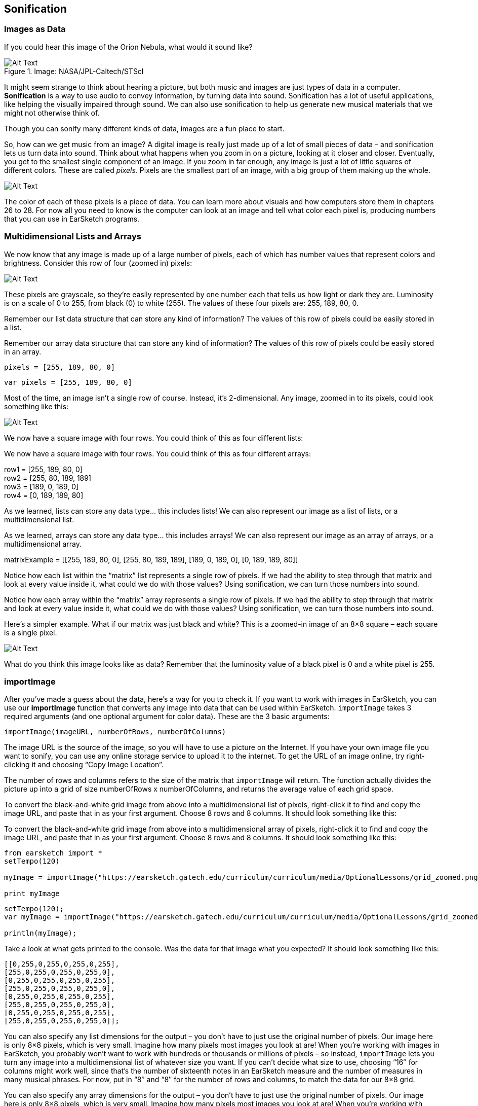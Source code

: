 ////
AW 07/14/16: In the current version of ES, the importImage section is on pages 1, 2, and 3 of the curriculum. In this version, it is on the second page (after Multidimensional Lists/Arrays), which makes less sense. I'm moving it back to the first page, but please let me know where would you like the section to be: After Images as Data, or after Multidimensional Lists/Arrays. It makes more sense on the first page, but I wanted to double-check.
////

[[ch_23]]
== Sonification
:nofooter:

[[imagesasdata]]
=== Images as Data

If you could hear this image of the Orion Nebula, what would it sound like?

[[orion]]
.Image: NASA/JPL-Caltech/STScI
image::../media/OptionalLessons/orion-300x300.jpg[Alt Text]

It might seem strange to think about hearing a picture, but both music and images are just types of data in a computer. *Sonification* is a way to use audio to convey information, by turning data into sound.
Sonification has a lot of useful applications, like helping the visually impaired through sound. We can also use sonification to help us generate new musical materials that we might not otherwise think of.

Though you can sonify many different kinds of data, images are a fun place to start.

So, how can we get music from an image? A digital image is really just made up of a lot of small pieces of data – and sonification lets us turn data into sound. Think about what happens when you zoom in on a picture, looking at it closer and closer. Eventually, you get to the smallest single component of an image. If you zoom in far enough, any image is just a lot of little squares of different colors. These are called _pixels_. Pixels are the smallest part of an image, with a big group of them making up the whole.

[[zoomin]]
image::../media/OptionalLessons/zoom-in.jpg[Alt Text]

The color of each of these pixels is a piece of data. You can learn more about visuals and how computers store them in chapters 26 to 28. For now all you need to know is the computer can look at an image and tell what color each pixel is, producing numbers that you can use in EarSketch programs.

//AW: here is where I've put the importImage section


[[multidimensionalData]]
=== Multidimensional Lists and Arrays

We now know that any image is made up of a large number of pixels, each of which has number values that represent colors and brightness. Consider this row of four (zoomed in) pixels:

[[gridtop]]
image::../media/OptionalLessons/grid-top.jpg[Alt Text]

These pixels are grayscale, so they’re easily represented by one number each that tells us how light or dark they are. Luminosity is on a scale of 0 to 255, from black (0) to white (255). The values of these four pixels are: 255, 189, 80, 0.

[role="curriculum-python"]
Remember our list data structure that can store any kind of information? The values of this row of pixels could be easily stored in a list.

[role="curriculum-javascript"]
Remember our array data structure that can store any kind of information? The values of this row of pixels could be easily stored in an array.

[role="curriculum-python"]
`pixels = [255, 189, 80, 0]`

[role="curriculum-javascript"]
`var pixels = [255, 189, 80, 0]`

Most of the time, an image isn’t a single row of course. Instead, it’s 2-dimensional. Any image, zoomed in to its pixels, could look something like this:

[[gridgrays]]
image::../media/OptionalLessons/grid_grays.jpg[Alt Text]

[role="curriculum-python"]
We now have a square image with four rows. You could think of this as four different lists:

[role="curriculum-javascript"]
We now have a square image with four rows. You could think of this as four different arrays:

row1 = [255, 189, 80, 0] +
row2 = [255, 80, 189, 189] +
row3 = [189, 0, 189, 0] +
row4 = [0, 189, 189, 80]

[role="curriculum-python"]
As we learned, lists can store any data type… this includes lists! We can also represent our image as a list of lists, or a multidimensional list.

[role="curriculum-javascript"]
As we learned, arrays can store any data type… this includes arrays! We can also represent our image as an array of arrays, or a multidimensional array.

****
matrixExample = [[255, 189, 80, 0], [255, 80, 189, 189], [189, 0, 189, 0], [0, 189, 189, 80]]
****

[role="curriculum-python"]
Notice how each list within the “matrix” list represents a single row of pixels. If we had the ability to step through that matrix and look at every value inside it, what could we do with those values? Using sonification, we can turn those numbers into sound.

[role="curriculum-javascript"]
Notice how each array within the “matrix” array represents a single row of pixels. If we had the ability to step through that matrix and look at every value inside it, what could we do with those values? Using sonification, we can turn those numbers into sound.

Here’s a simpler example. What if our matrix was just black and white? This is a zoomed-in image of an 8×8 square – each square is a single pixel.

[[gridzoomed]]
image::../media/OptionalLessons/grid_zoomed.png[Alt Text]

What do you think this image looks like as data? Remember that the luminosity value of a black pixel is 0 and a white pixel is 255.

////
AW: This is where the importImage section was before I moved it.
////

[[importimage]]
=== importImage

After you’ve made a guess about the data, here’s a way for you to check it. If you want to work with images in EarSketch, you can use our *importImage* function that converts any image into data that can be used within EarSketch. `importImage` takes 3 required arguments (and one optional argument for color data). These are the 3 basic arguments:

`importImage(imageURL, numberOfRows, numberOfColumns)`

The image URL is the source of the image, so you will have to use a picture on the Internet. If you have your own image file you want to sonify, you can use any online storage service to upload it to the internet. To get the URL of an image online, try right-clicking it and choosing “Copy Image Location”.

The number of rows and columns refers to the size of the matrix that `importImage` will return. The function actually divides the picture up into a grid of size numberOfRows x numberOfColumns, and returns the average value of each grid space.

[role="curriculum-python"]
To convert the black-and-white grid image from above into a multidimensional list of pixels, right-click it to find and copy the image URL, and paste that in as your first argument. Choose 8 rows and 8 columns. It should look something like this:

[role="curriculum-javascript"]
To convert the black-and-white grid image from above into a multidimensional array of pixels, right-click it to find and copy the image URL, and paste that in as your first argument. Choose 8 rows and 8 columns. It should look something like this:


[role="curriculum-python"]
[source,python]
----
from earsketch import *
setTempo(120)

myImage = importImage("https://earsketch.gatech.edu/curriculum/curriculum/media/OptionalLessons/grid_zoomed.png", 8, 8)

print myImage
----


[role="curriculum-javascript"]
[source,javascript]
----
setTempo(120);
var myImage = importImage("https://earsketch.gatech.edu/curriculum/curriculum/media/OptionalLessons/grid_zoomed.png", 8, 8);

println(myImage);
----

Take a look at what gets printed to the console. Was the data for that image what you expected? It should look something like this:

----
[[0,255,0,255,0,255,0,255],
[255,0,255,0,255,0,255,0],
[0,255,0,255,0,255,0,255],
[255,0,255,0,255,0,255,0],
[0,255,0,255,0,255,0,255],
[255,0,255,0,255,0,255,0],
[0,255,0,255,0,255,0,255],
[255,0,255,0,255,0,255,0]];
----

[role="curriculum-python"]
You can also specify any list dimensions for the output – you don’t have to just use the original number of pixels. Our image here is only 8×8 pixels, which is very small. Imagine how many pixels most images you look at are! When you’re working with images in EarSketch, you probably won’t want to work with hundreds or thousands or millions of pixels – so instead, `importImage` lets you turn any image into a multidimensional list of whatever size you want. If you can’t decide what size to use, choosing “16″ for columns might work well, since that’s the number of sixteenth notes in an EarSketch measure and the number of measures in many musical phrases. For now, put in “8″ and “8″ for the number of rows and columns, to match the data for our 8×8 grid.

[role="curriculum-javascript"]
You can also specify any array dimensions for the output – you don’t have to just use the original number of pixels. Our image here is only 8×8 pixels, which is very small. Imagine how many pixels most images you look at are! When you’re working with images in EarSketch, you probably won’t want to work with hundreds or thousands or millions of pixels – so instead, the Image Converter lets you turn any image into a multidimensional array of whatever size you want. If you can’t decide what size to use, choosing “16″ for columns might work well, since that’s the number of sixteenth notes in an EarSketch measure and the number of measures in many musical phrases. For now, put in “8″ and “8″ for the number of rows and columns, to match the data for our 8×8 grid.

[role="curriculum-python"]
Most of the time, you’ll just want your image to be in black and white (greyscale), unless you’re doing something in EarSketch specific to RGB color values. If you choose to use a color image, then you have the option to convert it to a 3D matrix. Since our grid is black and white, we don’t have to worry about that for now.

[role="curriculum-javascript"]
Most of the time, you’ll just want your image to be in black and white (greyscale), unless you’re doing something in EarSketch specific to RGB color values. If you choose to use a color image, then you have the option to convert it to a 3D matrix. Since our grid is black and white, we don’t have to worry about that for now.

Now onto sonification: we have data that EarSketch can understand, and we can turn that data into sound.

[[nestedloops]]
=== Nested Loops

Now that we know how to turn an image into data using `importImage`, we can use EarSketch to turn that data into sound. Let’s go back to our checkerboard. We can turn it into a drum beat by writing code that will create a beat with hits on the black squares and rests on the white squares.

[[gridzoomed]]
image::../media/OptionalLessons/grid_zoomed.png[Alt Text]

[role="curriculum-python"]
Remember from our lesson about Lists that we can access an element in a single-dimensional list like this: `list[index]`. For a two-dimensional list, we give coordinates: `list[index1][index2]`. So, for the example above, `myImage[0][0] = 0` and `myImage[0][1] = 255`. This represents the first two pixels in the first row.

[role="curriculum-javascript"]
Remember from our lesson about arrays that we can access an element in a single-dimensional array like this: `array[index]`. For a two-dimensional array, we give coordinates: `array[index1][index2]`. So, for the example above, `myImage[0][0] = 0` and `myImage[0][1] = 255`. This represents the first two pixels in the first row.

[role="curriculum-python"]
When we learned about iterating through lists, we saw how easy it is to step through a one-dimensional list using a for loop. In order to step through a multidimensional list, we just need to use two for loops. We *nest* them together, so that an outer loop steps through each row, and an inner loop steps through each column for the current row.

[role="curriculum-javascript"]
When we learned about iterating through arrays, we saw how easy it is to step through a one-dimensional array using a for loop. In order to step through a multidimensional array, we just need to use two for loops. We *nest* them together, so that an outer loop steps through each row, and an inner loop steps through each column for the current row.

If we wanted to step through the grid above to create a beat string (in a variable called drumBeats) with hits on black and rests on white, our nested loop could look like this:


////
Jason: this example is not a runnable piece of code. either need to disable paste or make it a complete program.
////

////
AW: 07/15/16: It seems that all of the content below this point (except the exercises box at the bottom) would need to be deleted in that case--let me know the next steps to take?
////

[role="curriculum-python"]
[source,python]
----
from earsketch import *
myImage = importImage("https://earsketch.gatech.edu/curriculum/curriculum/media/OptionalLessons/grid_zoomed.png", 8, 8)
drumBeats = ["", "", "", "", "", "", "", ""]

for outerCounter in range(len(myImage)):
    for innerCounter in range(len(myImage[0])):

        if (myImage[outerCounter][innerCounter] == 255):  # if the color is white
            drumBeats[outerCounter] = drumBeats[outerCounter] + "-"  # then rest
        else:
            drumBeats[outerCounter] = drumBeats[outerCounter] + "0"  # otherwise, hit
----


[role="curriculum-javascript"]
[source,javascript]
----
var myImage = importImage("https://earsketch.gatech.edu/curriculum/curriculum/media/OptionalLessons/grid_zoomed.png", 8, 8);
var drumBeats = ["", "", "", "", "", "", "", ""];

for (var outerCounter = 0; outerCounter < myImage.length; outerCounter++) {
    for (var innerCounter = 0; innerCounter < myImage[0].length; innerCounter++) {
        if (myImage[outerCounter][innerCounter] == 255) { // if the color is white
            drumBeats[outerCounter] = drumBeats[outerCounter] + "-"; // then rest
        } else {
            drumBeats[outerCounter] = drumBeats[outerCounter] + "0"; // otherwise, hit
        }
    }
}
----

Let’s step through this code line by line in order to understand it completely. First, line 1 defines a loop over the rows of the checkerboard image and defines the variable outerCounter to hold the value of the current row.

[role="curriculum-python"]
Look closely again at the printed results of `myImage` (a 2-dimensional list):

[role="curriculum-javascript"]
Look closely again at the printed results of `myImage` (a 2-dimensional array):

****
[[0,255,0,255,0,255,0,255],
[255,0,255,0,255,0,255,0],
[0,255,0,255,0,255,0,255],
[255,0,255,0,255,0,255,0],
[0,255,0,255,0,255,0,255],
[255,0,255,0,255,0,255,0],
[0,255,0,255,0,255,0,255],
[255,0,255,0,255,0,255,0]];
****

[role="curriculum-python"]
The length of the `myImage` list is simply the number of lists inside the 2-dimensional list, which is 8. We’ll call this the number of rows in the `myImage` list. So the outerCounter variable will run from 0 to 7, which is exactly what we want.

[role="curriculum-javascript"]
The length of the `myImage` array is simply the number of arrays inside the 2-dimensional array, which is 8. We’ll call this the number of rows in the `myImage` array. So the outerCounter variable will run from 0 to 7, which is exactly what we want.

Line 2 does nearly the same thing but specifies a different range of values to loop over.

[role="curriculum-python"]
Notice the `len(myImage[0])`. This simply says the length of the `myImage[0]` list. We can see that `myImage[0]` is the first element in the list, which is the first list inside the `myImage` list:

[role="curriculum-javascript"]
Notice the `myImage[0].length`. This simply says the length of the `myImage[0]` array. We can see that `myImage[0]` is the first element in the outer array, which is the first array inside the `myImage` array:

[role="curriculum-python"]
[source,python]
----
[0, 255, 0, 255, 0, 255, 0, 255]
----


[role="curriculum-javascript"]
[source,javascript]
----
[0, 255, 0, 255, 0, 255, 0, 255];
----

[role="curriculum-python"]
The length of this list is 8. Thus, the `innerCounter` variable is defined as `range(8)`, which is 0 to 7. We can think of the inner loop as looping over each column in the current row of the `myImage` multidimensional list. The result is that `myImage[outerCounter][innerCounter]` will start at `myImage[0][0]`. At the end of the inner loop, the value of `innerCounter` will increase by one, and the index of the `myImage` list will change to `myImage[0][1]`. The inner loop will keep incrementing until it has reached the end of the first row, and then will finish and move again to the outer loop, which will increase the `outerCounter` value by one. Then the inner loop will start over again at the second row: `myImage[1][0]` and so on.

[role="curriculum-python"]
To summarize, the `outerCounter` starts at 0, then it goes to the inner loop, where the `innerCounter` increases from 0 to 7. When the inner loop is finished with the current row, the computer will go back to the outer loop, increasing `outerCounter` to 1, and then inner loop will start again with the updated value, increasing the `innerCounter` variable from 0 to 7 again, and so on. To see this process in the console, uncomment the `print` statements in the loop.
video::./videoMedia/Optional_23_4_Python.mp4[]

[role="curriculum-javascript"]
The length of this array is 8. Thus, the `innerCounter` variable counts from 0 to 7. We can think of the inner loop as looping over each column in the current row of the `myImage` multidimensional array. The result is that `myImage[outerCounter][innerCounter]` will start at `myImage[0][0]`. At the end of the inner loop, the value of `innerCounter` will increase by one, and the index of the `myImage` array will change to `myImage[0][1]`. The inner loop will keep incrementing until it has reached the end of the first row, and then will finish and move again to the outer loop, which will increase the `outerCounter` value by one. Then the inner loop will start over again at the second row: `myImage[1][0]` and so on.

[role="curriculum-javascript"]
To summarize, the `outerCounter` starts at 0, then it goes to the inner loop, where the `innerCounter` increases from 0 to 7. When the inner loop is finished with the current row, the computer will go back to the outer loop, increasing `outerCounter` to 1, and then inner loop will start again with the updated value, increasing the `innerCounter` variable from 0 to 7 again, and so on. To see this process in the console, uncomment the `println` statements in the loop.
video::./videoMedia/Optional_23_4_JavaScript.mp4[]

[role="curriculum-python"]
Line 8 checks the value of the element in the 2-dimensional list, which (from the contents of our myImage variable) can only be either 0 or 255:

[role="curriculum-javascript"]
Line 8 checks the value of the element in the 2-dimensional array, which (from the contents of our myImage variable) can only be either 0 or 255:

[role="curriculum-python"]
[source,python]
----
if (myImage[outerCounter][innerCounter] == 255):  # if the color is white
----


[role="curriculum-javascript"]
[source,javascript]
----
if (myImage[outerCounter][innerCounter] == 255) { // if the color is white
----

[role="curriculum-python"]
Here, the if statement checks if the current list value has a luminosity of 255 (that is, if it’s white). What we want is to hit on the black pixels and rest on the white pixels. Here, the pixel is white, and so we rest by adding a “-” to a beat string that we create for the row (which is the drumBeats[outerCounter] list). If it’s not 255, the else section of code is run:

[role="curriculum-javascript"]
Here, the if statement checks if the current array value has a luminosity of 255 (that is, if it’s white). What we want is to hit on the black pixels and rest on the white pixels. Here, the pixel is white, and so we rest by adding a “-” to a beat string that we create for the row (which is the drumBeats[outerCounter] list). If it’s not 255, the else section of code is run:

[role="curriculum-python"]
[source,python]
----
else:
    drumBeats[outerCounter] = drumBeats[outerCounter] + "0"  # otherwise, hit
----


[role="curriculum-javascript"]
[source,javascript]
----
} else {
    drumBeats[outerCounter] = drumBeats[outerCounter] + "0"; // otherwise, hit
}
----

[role="curriculum-python"]
In that case, we add a “0″ (or a hit) to the drumBeats[outerCounter] list. The end result will be one beat string for each row for each row of the checkerboard:

[role="curriculum-javascript"]
In that case, we add a “0″ (or a hit) to the drumBeats[outerCounter] array. The end result will be one beat string for each row for each row of the checkerboard:

[role="curriculum-python"]
[source,python]
----
drumBeats = [
    '0-0-0-0-',
    '-0-0-0-0',
    '0-0-0-0-',
    '-0-0-0-0',
    '0-0-0-0-',
    '-0-0-0-0',
    '0-0-0-0-',
    '-0-0-0-0',
    '0-0-0-0-',
    '-0-0-0-0'
]
----


[role="curriculum-javascript"]
[source,javascript]
----
var drumBeats = [
    "0-0-0-0-",
    "-0-0-0-0",
    "0-0-0-0-",
    "-0-0-0-0",
    "0-0-0-0-",
    "-0-0-0-0",
    "0-0-0-0-",
    "-0-0-0-0",
    "0-0-0-0-",
    "-0-0-0-0",
];
----

The code below does the rest of the work by using the drumBeats variable to create sound.

[role="curriculum-python"]
[source,python]
----
from earsketch import *
setTempo(100)

def createDrumbeats(myImage):

    drumBeats = []
    for size in range(len(myImage)):
        drumBeats.append("")

    for outerCounter in range(len(myImage)):
        for innerCounter in range(len(myImage[0])):

            if (myImage[outerCounter][innerCounter] == 255):  # if the color is white
                drumBeats[outerCounter] = drumBeats[outerCounter] + "-"  # then rest
            else:
                drumBeats[outerCounter] = drumBeats[outerCounter] + "0"  # otherwise, hit

    return drumBeats

# now, use the createDrumbeats function to create a list of drumbeats representing each row of the image

myImage = importImage("https://earsketch.gatech.edu/curriculum/curriculum/media/OptionalLessons/grid_zoomed.png", 8, 8)

snare = Y01_SNARE_1

drumBeats = createDrumbeats(myImage)

# use the first row to demonstrate making a beat using the first list in the myImage variable
for counter in range(len(drumBeats)):
    # build a beat with the contents of the current row
    makeBeat(snare, 1, counter + 1, drumBeats[counter])

setEffect(1, VOLUME, GAIN, 12)
----


[role="curriculum-javascript"]
[source,javascript]
----
setTempo(100);

function createDrumbeats(myImage) {
    var drumBeats = [];
    for (var size = 0; size < myImage.length; size++) {
        drumBeats.push("");
    }

    for (var outerCounter = 0; outerCounter < myImage.length; outerCounter++) {
        for (var innerCounter = 0; innerCounter < myImage[0].length; innerCounter++) {
            if (myImage[outerCounter][innerCounter] == 255) { // if the color is white
                drumBeats[outerCounter] = drumBeats[outerCounter] + "-"; // then rest
            } else {
                drumBeats[outerCounter] = drumBeats[outerCounter] + "0"; // otherwise, hit
            }
        }
    }
    return drumBeats;
}

// now, use the createDrumbeats function to create a list of drumbeats representing each row of the image

var myImage = importImage("https://earsketch.gatech.edu/curriculum/curriculum/media/OptionalLessons/grid_zoomed.png", 8, 8);

var snare = Y01_SNARE_1;

var drumBeats = createDrumbeats(myImage);

// use the first row to demonstrate making a beat using the first list in the myImage variable
for (var counter = 0; counter < drumBeats.length; counter++) {
    // build a beat with the contents of the current row
    makeBeat(snare, 1, counter + 1, drumBeats[counter]);
}
setEffect(1, VOLUME, GAIN, 12);
----

[role="curriculum-python"]
A for loop at line 34 is used to to go through each beat string in the (one-dimensional) drumBeats list to place beats on consecutive measures of a track. Run this code, and then try tweaking it to use other images.

[role="curriculum-javascript"]
A for loop at line 39 is used to to go through each beat string in the (one-dimensional) drumBeats array to place beats on consecutive measures of a track. Run this code, and then try tweaking it to use other images.

****
*Exercise:*

* Some of the best images to use for sonification are those with an alternating pattern that can be used, for example, to create a beat string. It just so happens that QR codes typically have alternating (black and white) pixels with exactly these patterns.
** Try creating your own QR codes using a free QR code generator.
** After generating your code, right-click to get the image's URL. Then use the URL in `importImage` to obtain a list to use in your sonification code.
****


[[chapter23summary]]
=== Chapter 23 Summary
* Sonification is way to turn any data into audio.
* Images are can be imported into EarSketch with `importImage`.
* It’s usually easiest to use a black and white image.
* Lists are a good way to store data used for Sonfication.
* A multi-dimensional list combines multiple lists
* A two dimension, multi-dimensional list can be thought of as table with x and y values.
* Nested loops are loops within a loop, that can be used to sort through multi-dimensional data.


[[chapter-questions]]
=== Questions

[question]
--
Lists are effective when using sonification because:
[answers]
* They are able to store collections of numbers
* Their order cannot be changed
* They have a set number of dimensions
--

[question]
--
Select the statement below that is not true:
[answers]
* Sonification can be used to convert audio into an image
* Image data can be used for sonification
* Sonification can be used to assist the visually impaired
* Any data can be used for sonification
--
Question(3, "",  " ", "", "", "");
[question]
--
Nested loops are useful to:
[answers]
* Sort through lists that contain lists
* Sort through one-dimensional data
* Sort any variable
--

